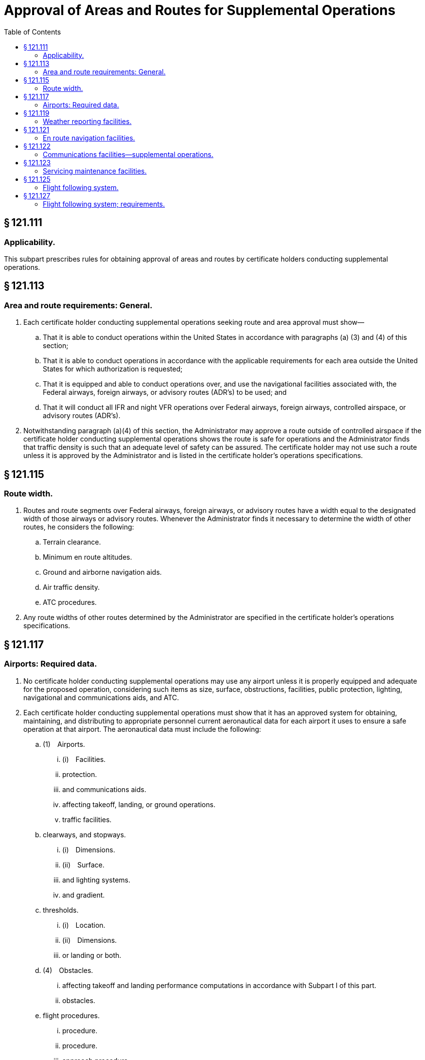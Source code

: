 # Approval of Areas and Routes for Supplemental Operations
:toc:

## § 121.111

### Applicability.

This subpart prescribes rules for obtaining approval of areas and routes by certificate holders conducting supplemental operations.

## § 121.113

### Area and route requirements: General.

. Each certificate holder conducting supplemental operations seeking route and area approval must show—
              
.. That it is able to conduct operations within the United States in accordance with paragraphs (a) (3) and (4) of this section;
.. That it is able to conduct operations in accordance with the applicable requirements for each area outside the United States for which authorization is requested;
.. That it is equipped and able to conduct operations over, and use the navigational facilities associated with, the Federal airways, foreign airways, or advisory routes (ADR's) to be used; and
.. That it will conduct all IFR and night VFR operations over Federal airways, foreign airways, controlled airspace, or advisory routes (ADR's).
. Notwithstanding paragraph (a)(4) of this section, the Administrator may approve a route outside of controlled airspace if the certificate holder conducting supplemental operations shows the route is safe for operations and the Administrator finds that traffic density is such that an adequate level of safety can be assured. The certificate holder may not use such a route unless it is approved by the Administrator and is listed in the certificate holder's operations specifications.

## § 121.115

### Route width.

. Routes and route segments over Federal airways, foreign airways, or advisory routes have a width equal to the designated width of those airways or advisory routes. Whenever the Administrator finds it necessary to determine the width of other routes, he considers the following:
.. Terrain clearance.
.. Minimum en route altitudes.
.. Ground and airborne navigation aids.
.. Air traffic density.
.. ATC procedures.
. Any route widths of other routes determined by the Administrator are specified in the certificate holder's operations specifications.

## § 121.117

### Airports: Required data.

. No certificate holder conducting supplemental operations may use any airport unless it is properly equipped and adequate for the proposed operation, considering such items as size, surface, obstructions, facilities, public protection, lighting, navigational and communications aids, and ATC.
. Each certificate holder conducting supplemental operations must show that it has an approved system for obtaining, maintaining, and distributing to appropriate personnel current aeronautical data for each airport it uses to ensure a safe operation at that airport. The aeronautical data must include the following:
.. (1) Airports.
... (i) Facilities.
... protection.
... and communications aids.
... affecting takeoff, landing, or ground operations.
... traffic facilities.
.. clearways, and stopways.
... (i) Dimensions.
... (ii) Surface.
... and lighting systems.
... and gradient.
.. thresholds.
... (i) Location.
... (ii) Dimensions.
... or landing or both.
.. (4) Obstacles.
... affecting takeoff and landing performance computations in accordance with Subpart I of this part.
... obstacles.
.. flight procedures.
... procedure.
... procedure.
... approach procedure.
.. information.
... visual range measurement equipment.
... winds under low visibility conditions.
. If the certificate-holding district office charged with the overall inspection of the certificate holder's operations finds that revisions are necessary for the continued adequacy of the certificate holder's system for collection, dissemination, and usage of aeronautical data that has been granted approval, the certificate holder shall, after notification by the certificate-holding district office, make those revisions in the system. Within 30 days after the certificate holder receives such notice, the certificate holder may file a petition to reconsider the notice with the Director, Flight Standards Service. This filing of a petition to reconsider stays the notice pending a decision by the Director, Flight Standards Service. However, if the certificate-holding district office finds that there is an emergency that requires immediate action in the interest of safety in air transportation, the Director, Flight Standards Service may, upon a statement of the reasons, require a change effective without stay.

## § 121.119

### Weather reporting facilities.

. No certificate holder conducting supplemental operations may use any weather report to control flight unless it was prepared and released by the U.S. National Weather Service or a source approved by the Weather Bureau. For operations outside the U.S., or at U.S. Military airports, where those reports are not available, the certificate holder must show that its weather reports are prepared by a source found satisfactory by the Administrator.
. Each certificate holder conducting supplemental operations that uses forecasts to control flight movements shall use forecasts prepared from weather reports specified in paragraph (a) of this section.

## § 121.121

### En route navigation facilities.

. Except as provided in paragraph (b) of this section, no certificate holder conducting supplemental operations may conduct any operation over a route (including to any destination, refueling or alternate airports) unless suitable navigation aids are available to navigate the airplane along the route within the degree of accuracy required for ATC. Navigation aids required for routes outside of controlled airspace are listed in the certificate holder's operations specifications except for those aids required for routes to alternate airports.
. Navigation aids are not required for any of the following operations—
.. Day VFR operations that the certificate holder shows can be conducted safely by pilotage because of the characteristics of the terrain;
.. Night VFR operations on routes that the certificate holder shows have reliably lighted landmarks adequate for safe operation; and
.. Other operations approved by the certificate holding district office.

## § 121.122

### Communications facilities—supplemental operations.

. Each certificate holder conducting supplemental operations other than all-cargo operations in an airplane with more than two engines must show that a two-way radio communication system or other means of communication approved by the FAA is available. It must ensure reliable and rapid communications under normal operating conditions over the entire route (either direct or via approved point-to-point circuits) between each airplane and the certificate holder, and between each airplane and the appropriate air traffic services, except as specified in § 121.351(c).
. Except as provided in paragraph (d) of this section, each certificate holder conducting supplemental operations other than all-cargo operations in an airplane with more than two engines must provide voice communications for ETOPS where voice communication facilities are available. In determining whether facilities are available, the certificate holder must consider potential routes and altitudes needed for diversion to ETOPS Alternate Airports. Where facilities are not available or are of such poor quality that voice communication is not possible, another communication system must be substituted.
. Except as provided in paragraph (d) of this section, for ETOPS beyond 180 minutes each certificate holder conducting supplemental operations other than all-cargo operations in an airplane with more than two engines must have a second communication system in addition to that required by paragraph (b) of this section. That system must be able to provide immediate satellite-based voice communications of landline telephone-fidelity. The system must provide communication capabilities between the flight crew and air traffic services and the flight crew and the certificate holder. In determining whether such communications are available, the certificate holder must consider potential routes and altitudes needed for diversion to ETOPS Alternate Airports. Where immediate, satellite-based voice communications are not available, or are of such poor quality that voice communication is not possible, another communication system must be substituted.
. Operators of turbine engine powered airplanes do not need to meet the requirements of paragraphs (b) and (c) of this section until February 15, 2008.

## § 121.123

### Servicing maintenance facilities.

Each certificate holder conducting supplemental operations must show that competent personnel and adequate facilities and equipment (including spare parts, supplies, and materials) are available for the proper servicing, maintenance, and preventive maintenance of aircraft and auxiliary equipment.

## § 121.125

### Flight following system.

. Each certificate holder conducting supplemental operations must show that it has—
.. An approved flight following system established in accordance with subpart U of this part and adequate for the proper monitoring of each flight, considering the operations to be conducted; and
.. Flight following centers located at those points necessary—
... To ensure the proper monitoring of the progress of each flight with respect to its departure at the point of origin and arrival at its destination, including intermediate stops and diversions therefrom, and maintenance or mechanical delays encountered at those points or stops; and
... To ensure that the pilot in command is provided with all information necessary for the safety of the flight.
. A certificate holder conducting supplemental operations may arrange to have flight following facilities provided by persons other than its employees, but in such a case the certificate holder continues to be primarily responsible for operational control of each flight.
. A flight following system need not provide for in-flight monitoring by a flight following center.
. The certificate holder's operations specifications specify the flight following system it is authorized to use and the location of the centers.

## § 121.127

### Flight following system; requirements.

. Each certificate holder conducting supplemental operations using a flight following system must show that—
.. The system has adequate facilities and personnel to provide the information necessary for the initiation and safe conduct of each flight to—
... The flight crew of each aircraft; and
... The persons designated by the certificate holder to perform the function of operational control of the aircraft; and
.. The system has a means of communication by private or available public facilities (such as telephone, telegraph, or radio) to monitor the progress of each flight with respect to its departure at the point of origin and arrival at its destination, including intermediate stops and diversions therefrom, and maintenance or mechanical delays encountered at those points or stops.
. The certificate holder conducting supplemental operations must show that the personnel specified in paragraph (a) of this section, and those it designates to perform the function of operational control of the aircraft, are able to perform their required duties.

